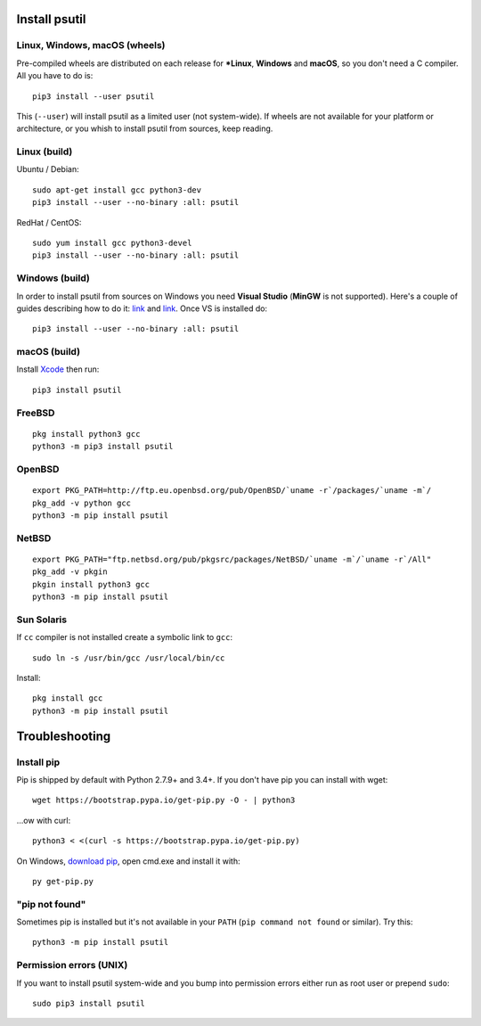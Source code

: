 Install psutil
==============

Linux, Windows, macOS (wheels)
------------------------------

Pre-compiled wheels are distributed on each release for ***Linux**, **Windows**
and **macOS**, so you don't need a C compiler. All you have to do is::

    pip3 install --user psutil

This (``--user``) will install psutil as a limited user (not system-wide).
If wheels are not available for your platform or architecture, or you whish to
install psutil from sources, keep reading.

Linux (build)
-------------

Ubuntu / Debian::

    sudo apt-get install gcc python3-dev
    pip3 install --user --no-binary :all: psutil

RedHat / CentOS::

    sudo yum install gcc python3-devel
    pip3 install --user --no-binary :all: psutil

Windows (build)
---------------

In order to install psutil from sources on Windows you need **Visual Studio**
(**MinGW** is not supported).
Here's a couple of guides describing how to do it: `link <https://blog.ionelmc.ro/2014/12/21/compiling-python-extensions-on-windows/>`__
and `link <https://cpython-core-tutorial.readthedocs.io/en/latest/build_cpython_windows.html>`__.
Once VS is installed do::

    pip3 install --user --no-binary :all: psutil

macOS (build)
-------------

Install `Xcode <https://developer.apple.com/downloads/?name=Xcode>`__ then run::

    pip3 install psutil

FreeBSD
-------

::

    pkg install python3 gcc
    python3 -m pip3 install psutil

OpenBSD
-------

::

    export PKG_PATH=http://ftp.eu.openbsd.org/pub/OpenBSD/`uname -r`/packages/`uname -m`/
    pkg_add -v python gcc
    python3 -m pip install psutil

NetBSD
------

::

    export PKG_PATH="ftp.netbsd.org/pub/pkgsrc/packages/NetBSD/`uname -m`/`uname -r`/All"
    pkg_add -v pkgin
    pkgin install python3 gcc
    python3 -m pip install psutil

Sun Solaris
-----------

If ``cc`` compiler is not installed create a symbolic link to ``gcc``::

    sudo ln -s /usr/bin/gcc /usr/local/bin/cc

Install::

    pkg install gcc
    python3 -m pip install psutil

Troubleshooting
===============

Install pip
-----------

Pip is shipped by default with Python 2.7.9+ and 3.4+.
If you don't have pip you can install with wget::

    wget https://bootstrap.pypa.io/get-pip.py -O - | python3

...ow with curl::

    python3 < <(curl -s https://bootstrap.pypa.io/get-pip.py)

On Windows, `download pip <https://pip.pypa.io/en/latest/installing/>`__, open
cmd.exe and install it with::

    py get-pip.py

"pip not found"
---------------

Sometimes pip is installed but it's not available in your ``PATH``
(``pip command not found`` or similar). Try this::

    python3 -m pip install psutil

Permission errors (UNIX)
------------------------

If you want to install psutil system-wide and you bump into permission errors
either run as root user or prepend ``sudo``::

    sudo pip3 install psutil
